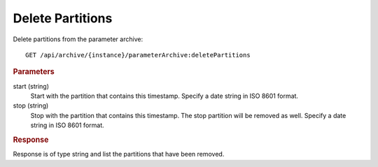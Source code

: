 Delete Partitions
=================

Delete partitions from the parameter archive::

    GET /api/archive/{instance}/parameterArchive:deletePartitions


.. rubric:: Parameters

start (string)
    Start with the partition that contains this timestamp. Specify a date string in ISO 8601 format.

stop (string)
    Stop with the partition that contains this timestamp. The stop partition will be removed as well. Specify a date string in ISO 8601 format.


.. rubric:: Response

Response is of type string and list the partitions that have been removed.

